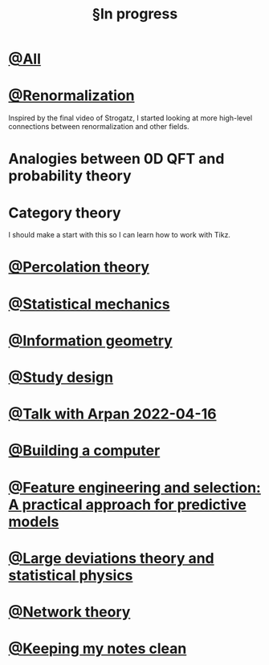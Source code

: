 :PROPERTIES:
:ID:       8b2907c7-0fb7-496f-abc2-9f6d4ff6bc8a
:mtime:    20220420223332
:ctime:    20220323132538
:END:
#+title: §In progress
#+filetags: :unclean:index:

* [[id:413139a4-16b3-4231-b8ce-905c0d92ea14][@All]]
* [[id:072e66af-2413-44ef-a83a-e8ab3036cd8d][@Renormalization]]
Inspired by the final video of Strogatz, I started looking at more high-level connections between
renormalization and other fields.

* Analogies between 0D QFT and probability theory
* Category theory
I should make a start with this so I can learn how to work with Tikz.


* [[id:d803c5b7-11c8-448e-95c8-89fc100f1aaf][@Percolation theory]]
* [[id:6ab3ecfa-d34a-4ba7-8eb7-80934f805479][@Statistical mechanics]]
* [[id:32e79adf-f95b-4d9d-aa61-afbbb611b215][@Information geometry]]
* [[id:1b1e637b-536a-47d2-9d0e-13ad54fbe9b8][@Study design]]
* [[id:b33a3889-88cc-4d62-81d8-c6b33748ad7b][@Talk with Arpan 2022-04-16]]
* [[id:2bd904d1-c1da-489c-a089-5aaedc29c145][@Building a computer]]
* [[id:8dab481a-29d3-4d9a-8bfb-b21a2265968e][@Feature engineering and selection: A practical approach for predictive models]]
* [[id:c9b737e8-8c9c-4de1-86d4-fe424528f1e0][@Large deviations theory and statistical physics]]
* [[id:f19f7cc4-2928-4abd-8c50-0a0790a00585][@Network theory]]
* [[id:7ae5aa55-139a-438b-b06c-adc522e8bd0f][@Keeping my notes clean]]
